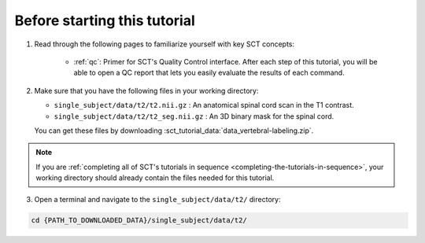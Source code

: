 Before starting this tutorial
#############################

1. Read through the following pages to familiarize yourself with key SCT concepts:

    * :ref:`qc`: Primer for SCT's Quality Control interface. After each step of this tutorial, you will be able to open a QC report that lets you easily evaluate the results of each command.

2. Make sure that you have the following files in your working directory:

   * ``single_subject/data/t2/t2.nii.gz`` : An anatomical spinal cord scan in the T1 contrast.
   * ``single_subject/data/t2/t2_seg.nii.gz`` : An 3D binary mask for the spinal cord.

   You can get these files by downloading :sct_tutorial_data:`data_vertebral-labeling.zip`.

.. note:: If you are :ref:`completing all of SCT's tutorials in sequence <completing-the-tutorials-in-sequence>`, your working directory should already contain the files needed for this tutorial.

3. Open a terminal and navigate to the ``single_subject/data/t2/`` directory:

.. code:: sh

   cd {PATH_TO_DOWNLOADED_DATA}/single_subject/data/t2/